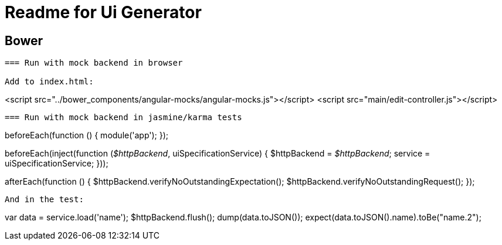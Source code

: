 = Readme for Ui Generator

== Bower
``` bower install --save <module-name>```

=== Run with mock backend in browser

Add to index.html:

```
<script src="../bower_components/angular-mocks/angular-mocks.js"></script>
<script src="main/edit-controller.js"></script>
```

=== Run with mock backend in jasmine/karma tests

```
beforeEach(function () {
    module('app');
});

beforeEach(inject(function (_$httpBackend_, uiSpecificationService) {
    $httpBackend = _$httpBackend_;
    service = uiSpecificationService;
}));

afterEach(function () {
    $httpBackend.verifyNoOutstandingExpectation();
    $httpBackend.verifyNoOutstandingRequest();
});
```

And in the test:

```
var data = service.load('name');
$httpBackend.flush();
dump(data.toJSON());
expect(data.toJSON().name).toBe("name.2");
```